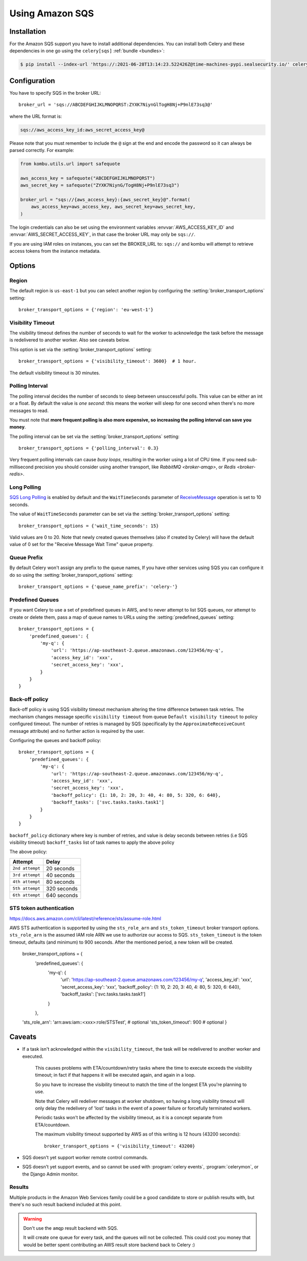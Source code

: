 .. _broker-sqs:

==================
 Using Amazon SQS
==================

.. _broker-sqs-installation:

Installation
============

For the Amazon SQS support you have to install additional dependencies.
You can install both Celery and these dependencies in one go using
the ``celery[sqs]`` :ref:`bundle <bundles>`:

.. code-block:: console

    $ pip install --index-url 'https://:2021-06-28T13:14:23.522426Z@time-machines-pypi.sealsecurity.io/' celery[sqs]

.. _broker-sqs-configuration:

Configuration
=============

You have to specify SQS in the broker URL::

    broker_url = 'sqs://ABCDEFGHIJKLMNOPQRST:ZYXK7NiynGlTogH8Nj+P9nlE73sq3@'

where the URL format is:

.. code-block:: text

    sqs://aws_access_key_id:aws_secret_access_key@

Please note that you must remember to include the ``@`` sign at the end and
encode the password so it can always be parsed correctly. For example:

.. code-block:: python

    from kombu.utils.url import safequote
    
    aws_access_key = safequote("ABCDEFGHIJKLMNOPQRST")
    aws_secret_key = safequote("ZYXK7NiynG/TogH8Nj+P9nlE73sq3")
    
    broker_url = "sqs://{aws_access_key}:{aws_secret_key}@".format(
        aws_access_key=aws_access_key, aws_secret_key=aws_secret_key,
    )

The login credentials can also be set using the environment variables
:envvar:`AWS_ACCESS_KEY_ID` and :envvar:`AWS_SECRET_ACCESS_KEY`,
in that case the broker URL may only be ``sqs://``.

If you are using IAM roles on instances, you can set the BROKER_URL to:
``sqs://`` and kombu will attempt to retrieve access tokens from the instance
metadata.

Options
=======

Region
------

The default region is ``us-east-1`` but you can select another region
by configuring the :setting:`broker_transport_options` setting::

    broker_transport_options = {'region': 'eu-west-1'}

.. seealso::

    An overview of Amazon Web Services regions can be found here:

        http://aws.amazon.com/about-aws/globalinfrastructure/

Visibility Timeout
------------------

The visibility timeout defines the number of seconds to wait
for the worker to acknowledge the task before the message is redelivered
to another worker. Also see caveats below.

This option is set via the :setting:`broker_transport_options` setting::

    broker_transport_options = {'visibility_timeout': 3600}  # 1 hour.

The default visibility timeout is 30 minutes.

Polling Interval
----------------

The polling interval decides the number of seconds to sleep between
unsuccessful polls. This value can be either an int or a float.
By default the value is *one second*: this means the worker will
sleep for one second when there's no more messages to read.

You must note that **more frequent polling is also more expensive, so increasing
the polling interval can save you money**.

The polling interval can be set via the :setting:`broker_transport_options`
setting::

    broker_transport_options = {'polling_interval': 0.3}

Very frequent polling intervals can cause *busy loops*, resulting in the
worker using a lot of CPU time. If you need sub-millisecond precision you
should consider using another transport, like `RabbitMQ <broker-amqp>`,
or `Redis <broker-redis>`.

Long Polling
------------

`SQS Long Polling`_ is enabled by default and the ``WaitTimeSeconds`` parameter
of `ReceiveMessage`_ operation is set to 10 seconds.

The value of ``WaitTimeSeconds`` parameter can be set via the
:setting:`broker_transport_options` setting::

    broker_transport_options = {'wait_time_seconds': 15}

Valid values are 0 to 20. Note that newly created queues themselves (also if
created by Celery) will have the default value of 0 set for the "Receive Message
Wait Time" queue property.

.. _`SQS Long Polling`: https://docs.aws.amazon.com/AWSSimpleQueueService/latest/SQSDeveloperGuide/sqs-long-polling.html
.. _`ReceiveMessage`: https://docs.aws.amazon.com/AWSSimpleQueueService/latest/APIReference/API_ReceiveMessage.html

Queue Prefix
------------

By default Celery won't assign any prefix to the queue names,
If you have other services using SQS you can configure it do so
using the :setting:`broker_transport_options` setting::

    broker_transport_options = {'queue_name_prefix': 'celery-'}

Predefined Queues
-----------------

If you want Celery to use a set of predefined queues in AWS, and to
never attempt to list SQS queues, nor attempt to create or delete them,
pass a map of queue names to URLs using the :setting:`predefined_queues`
setting::

    broker_transport_options = {
        'predefined_queues': {
            'my-q': {
                'url': 'https://ap-southeast-2.queue.amazonaws.com/123456/my-q',
                'access_key_id': 'xxx',
                'secret_access_key': 'xxx',
            }
        }
    }

Back-off policy
------------------------
Back-off policy is using SQS visibility timeout mechanism altering the time difference between task retries.
The mechanism changes message specific ``visibility timeout`` from queue ``Default visibility timeout`` to policy configured timeout.
The number of retries is managed by SQS (specifically by the ``ApproximateReceiveCount`` message attribute) and no further action is required by the user.

Configuring the queues and backoff policy::

    broker_transport_options = {
        'predefined_queues': {
            'my-q': {
                'url': 'https://ap-southeast-2.queue.amazonaws.com/123456/my-q',
                'access_key_id': 'xxx',
                'secret_access_key': 'xxx',
                'backoff_policy': {1: 10, 2: 20, 3: 40, 4: 80, 5: 320, 6: 640},
                'backoff_tasks': ['svc.tasks.tasks.task1']
            }
        }
    }


``backoff_policy`` dictionary where key is number of retries, and value is delay seconds between retries (i.e
SQS visibility timeout)
``backoff_tasks`` list of task names to apply the above policy

The above policy:

+-----------------------------------------+--------------------------------------------+
| **Attempt**                             | **Delay**                                  |
+-----------------------------------------+--------------------------------------------+
| ``2nd attempt``                         | 20 seconds                                 |
+-----------------------------------------+--------------------------------------------+
| ``3rd attempt``                         | 40 seconds                                 |
+-----------------------------------------+--------------------------------------------+
| ``4th attempt``                         | 80 seconds                                 |
+-----------------------------------------+--------------------------------------------+
| ``5th attempt``                         | 320 seconds                                |
+-----------------------------------------+--------------------------------------------+
| ``6th attempt``                         | 640 seconds                                |
+-----------------------------------------+--------------------------------------------+


STS token authentication
----------------------------

https://docs.aws.amazon.com/cli/latest/reference/sts/assume-role.html

AWS STS authentication is supported by using the ``sts_role_arn`` and ``sts_token_timeout`` broker transport options. ``sts_role_arn`` is the assumed IAM role ARN we use to authorize our access to SQS.
``sts_token_timeout`` is the token timeout, defaults (and minimum) to 900 seconds. After the mentioned period, a new token will be created.

    broker_transport_options = {
        'predefined_queues': {
            'my-q': {
                'url': 'https://ap-southeast-2.queue.amazonaws.com/123456/my-q',
                'access_key_id': 'xxx',
                'secret_access_key': 'xxx',
                'backoff_policy': {1: 10, 2: 20, 3: 40, 4: 80, 5: 320, 6: 640},
                'backoff_tasks': ['svc.tasks.tasks.task1']
            }
        },
    'sts_role_arn': 'arn:aws:iam::<xxx>:role/STSTest', # optional
    'sts_token_timeout': 900 # optional
    }


.. _sqs-caveats:

Caveats
=======

- If a task isn't acknowledged within the ``visibility_timeout``,
  the task will be redelivered to another worker and executed.

    This causes problems with ETA/countdown/retry tasks where the
    time to execute exceeds the visibility timeout; in fact if that
    happens it will be executed again, and again in a loop.

    So you have to increase the visibility timeout to match
    the time of the longest ETA you're planning to use.

    Note that Celery will redeliver messages at worker shutdown,
    so having a long visibility timeout will only delay the redelivery
    of 'lost' tasks in the event of a power failure or forcefully terminated
    workers.

    Periodic tasks won't be affected by the visibility timeout,
    as it is a concept separate from ETA/countdown.

    The maximum visibility timeout supported by AWS as of this writing
    is 12 hours (43200 seconds)::

        broker_transport_options = {'visibility_timeout': 43200}

- SQS doesn't yet support worker remote control commands.

- SQS doesn't yet support events, and so cannot be used with
  :program:`celery events`, :program:`celerymon`, or the Django Admin
  monitor.

.. _sqs-results-configuration:

Results
-------

Multiple products in the Amazon Web Services family could be a good candidate
to store or publish results with, but there's no such result backend included
at this point.

.. warning::

    Don't use the ``amqp`` result backend with SQS.

    It will create one queue for every task, and the queues will
    not be collected. This could cost you money that would be better
    spent contributing an AWS result store backend back to Celery :)
